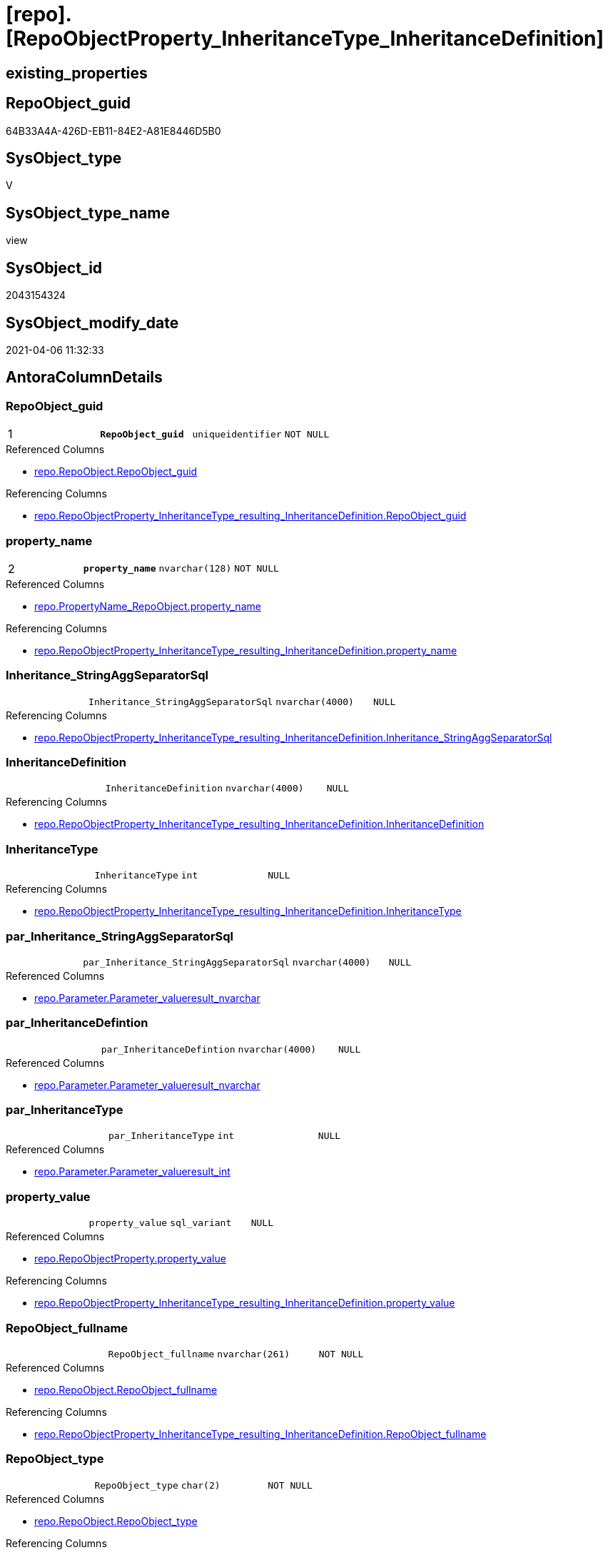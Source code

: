 = [repo].[RepoObjectProperty_InheritanceType_InheritanceDefinition]

== existing_properties

// tag::existing_properties[]
:ExistsProperty--AntoraReferencedList:
:ExistsProperty--AntoraReferencingList:
:ExistsProperty--pk_index_guid:
:ExistsProperty--pk_IndexPatternColumnDatatype:
:ExistsProperty--pk_IndexPatternColumnName:
:ExistsProperty--ReferencedObjectList:
:ExistsProperty--sql_modules_definition:
:ExistsProperty--FK:
:ExistsProperty--AntoraIndexList:
:ExistsProperty--Columns:
// end::existing_properties[]

== RepoObject_guid

// tag::RepoObject_guid[]
64B33A4A-426D-EB11-84E2-A81E8446D5B0
// end::RepoObject_guid[]

== SysObject_type

// tag::SysObject_type[]
V 
// end::SysObject_type[]

== SysObject_type_name

// tag::SysObject_type_name[]
view
// end::SysObject_type_name[]

== SysObject_id

// tag::SysObject_id[]
2043154324
// end::SysObject_id[]

== SysObject_modify_date

// tag::SysObject_modify_date[]
2021-04-06 11:32:33
// end::SysObject_modify_date[]

== AntoraColumnDetails

// tag::AntoraColumnDetails[]
[[column-RepoObject_guid]]
=== RepoObject_guid

[cols="d,m,m,m,m,d"]
|===
|1
|*RepoObject_guid*
|uniqueidentifier
|NOT NULL
|
|
|===

.Referenced Columns
--
* xref:repo.RepoObject.adoc#column-RepoObject_guid[repo.RepoObject.RepoObject_guid]
--

.Referencing Columns
--
* xref:repo.RepoObjectProperty_InheritanceType_resulting_InheritanceDefinition.adoc#column-RepoObject_guid[repo.RepoObjectProperty_InheritanceType_resulting_InheritanceDefinition.RepoObject_guid]
--


[[column-property_name]]
=== property_name

[cols="d,m,m,m,m,d"]
|===
|2
|*property_name*
|nvarchar(128)
|NOT NULL
|
|
|===

.Referenced Columns
--
* xref:repo.PropertyName_RepoObject.adoc#column-property_name[repo.PropertyName_RepoObject.property_name]
--

.Referencing Columns
--
* xref:repo.RepoObjectProperty_InheritanceType_resulting_InheritanceDefinition.adoc#column-property_name[repo.RepoObjectProperty_InheritanceType_resulting_InheritanceDefinition.property_name]
--


[[column-Inheritance_StringAggSeparatorSql]]
=== Inheritance_StringAggSeparatorSql

[cols="d,m,m,m,m,d"]
|===
|
|Inheritance_StringAggSeparatorSql
|nvarchar(4000)
|NULL
|
|
|===

.Referencing Columns
--
* xref:repo.RepoObjectProperty_InheritanceType_resulting_InheritanceDefinition.adoc#column-Inheritance_StringAggSeparatorSql[repo.RepoObjectProperty_InheritanceType_resulting_InheritanceDefinition.Inheritance_StringAggSeparatorSql]
--


[[column-InheritanceDefinition]]
=== InheritanceDefinition

[cols="d,m,m,m,m,d"]
|===
|
|InheritanceDefinition
|nvarchar(4000)
|NULL
|
|
|===

.Referencing Columns
--
* xref:repo.RepoObjectProperty_InheritanceType_resulting_InheritanceDefinition.adoc#column-InheritanceDefinition[repo.RepoObjectProperty_InheritanceType_resulting_InheritanceDefinition.InheritanceDefinition]
--


[[column-InheritanceType]]
=== InheritanceType

[cols="d,m,m,m,m,d"]
|===
|
|InheritanceType
|int
|NULL
|
|
|===

.Referencing Columns
--
* xref:repo.RepoObjectProperty_InheritanceType_resulting_InheritanceDefinition.adoc#column-InheritanceType[repo.RepoObjectProperty_InheritanceType_resulting_InheritanceDefinition.InheritanceType]
--


[[column-par_Inheritance_StringAggSeparatorSql]]
=== par_Inheritance_StringAggSeparatorSql

[cols="d,m,m,m,m,d"]
|===
|
|par_Inheritance_StringAggSeparatorSql
|nvarchar(4000)
|NULL
|
|
|===

.Referenced Columns
--
* xref:repo.Parameter.adoc#column-Parameter_value__result_nvarchar[repo.Parameter.Parameter_value__result_nvarchar]
--


[[column-par_InheritanceDefintion]]
=== par_InheritanceDefintion

[cols="d,m,m,m,m,d"]
|===
|
|par_InheritanceDefintion
|nvarchar(4000)
|NULL
|
|
|===

.Referenced Columns
--
* xref:repo.Parameter.adoc#column-Parameter_value__result_nvarchar[repo.Parameter.Parameter_value__result_nvarchar]
--


[[column-par_InheritanceType]]
=== par_InheritanceType

[cols="d,m,m,m,m,d"]
|===
|
|par_InheritanceType
|int
|NULL
|
|
|===

.Referenced Columns
--
* xref:repo.Parameter.adoc#column-Parameter_value__result_int[repo.Parameter.Parameter_value__result_int]
--


[[column-property_value]]
=== property_value

[cols="d,m,m,m,m,d"]
|===
|
|property_value
|sql_variant
|NULL
|
|
|===

.Referenced Columns
--
* xref:repo.RepoObjectProperty.adoc#column-property_value[repo.RepoObjectProperty.property_value]
--

.Referencing Columns
--
* xref:repo.RepoObjectProperty_InheritanceType_resulting_InheritanceDefinition.adoc#column-property_value[repo.RepoObjectProperty_InheritanceType_resulting_InheritanceDefinition.property_value]
--


[[column-RepoObject_fullname]]
=== RepoObject_fullname

[cols="d,m,m,m,m,d"]
|===
|
|RepoObject_fullname
|nvarchar(261)
|NOT NULL
|
|
|===

.Referenced Columns
--
* xref:repo.RepoObject.adoc#column-RepoObject_fullname[repo.RepoObject.RepoObject_fullname]
--

.Referencing Columns
--
* xref:repo.RepoObjectProperty_InheritanceType_resulting_InheritanceDefinition.adoc#column-RepoObject_fullname[repo.RepoObjectProperty_InheritanceType_resulting_InheritanceDefinition.RepoObject_fullname]
--


[[column-RepoObject_type]]
=== RepoObject_type

[cols="d,m,m,m,m,d"]
|===
|
|RepoObject_type
|char(2)
|NOT NULL
|
|
|===

.Referenced Columns
--
* xref:repo.RepoObject.adoc#column-RepoObject_type[repo.RepoObject.RepoObject_type]
--

.Referencing Columns
--
* xref:repo.RepoObjectProperty_InheritanceType_resulting_InheritanceDefinition.adoc#column-RepoObject_type[repo.RepoObjectProperty_InheritanceType_resulting_InheritanceDefinition.RepoObject_type]
--


[[column-ro_Inheritance_StringAggSeparatorSql]]
=== ro_Inheritance_StringAggSeparatorSql

[cols="d,m,m,m,m,d"]
|===
|
|ro_Inheritance_StringAggSeparatorSql
|nvarchar(4000)
|NULL
|
|
|===

.Referenced Columns
--
* xref:repo.RepoObject.adoc#column-Inheritance_StringAggSeparatorSql[repo.RepoObject.Inheritance_StringAggSeparatorSql]
--


[[column-ro_InheritanceDefinition]]
=== ro_InheritanceDefinition

[cols="d,m,m,m,m,d"]
|===
|
|ro_InheritanceDefinition
|nvarchar(4000)
|NULL
|
|
|===

.Referenced Columns
--
* xref:repo.RepoObject.adoc#column-InheritanceDefinition[repo.RepoObject.InheritanceDefinition]
--


[[column-ro_InheritanceType]]
=== ro_InheritanceType

[cols="d,m,m,m,m,d"]
|===
|
|ro_InheritanceType
|tinyint
|NULL
|
|
|===

.Referenced Columns
--
* xref:repo.RepoObject.adoc#column-InheritanceType[repo.RepoObject.InheritanceType]
--


[[column-sub_Inheritance_StringAggSeparatorSql]]
=== sub_Inheritance_StringAggSeparatorSql

[cols="d,m,m,m,m,d"]
|===
|
|sub_Inheritance_StringAggSeparatorSql
|nvarchar(4000)
|NULL
|
|
|===

.Referenced Columns
--
* xref:repo.Parameter.adoc#column-Parameter_value__result_nvarchar[repo.Parameter.Parameter_value__result_nvarchar]
--


[[column-sub_InheritanceDefintion]]
=== sub_InheritanceDefintion

[cols="d,m,m,m,m,d"]
|===
|
|sub_InheritanceDefintion
|nvarchar(4000)
|NULL
|
|
|===

.Referenced Columns
--
* xref:repo.Parameter.adoc#column-Parameter_value__result_nvarchar[repo.Parameter.Parameter_value__result_nvarchar]
--


[[column-sub_InheritanceType]]
=== sub_InheritanceType

[cols="d,m,m,m,m,d"]
|===
|
|sub_InheritanceType
|int
|NULL
|
|
|===

.Referenced Columns
--
* xref:repo.Parameter.adoc#column-Parameter_value__result_int[repo.Parameter.Parameter_value__result_int]
--


// end::AntoraColumnDetails[]

== AntoraPkColumnTableRows

// tag::AntoraPkColumnTableRows[]
|1
|*<<column-RepoObject_guid>>*
|uniqueidentifier
|NOT NULL
|
|

|2
|*<<column-property_name>>*
|nvarchar(128)
|NOT NULL
|
|
















// end::AntoraPkColumnTableRows[]

== AntoraNonPkColumnTableRows

// tag::AntoraNonPkColumnTableRows[]


|
|<<column-Inheritance_StringAggSeparatorSql>>
|nvarchar(4000)
|NULL
|
|

|
|<<column-InheritanceDefinition>>
|nvarchar(4000)
|NULL
|
|

|
|<<column-InheritanceType>>
|int
|NULL
|
|

|
|<<column-par_Inheritance_StringAggSeparatorSql>>
|nvarchar(4000)
|NULL
|
|

|
|<<column-par_InheritanceDefintion>>
|nvarchar(4000)
|NULL
|
|

|
|<<column-par_InheritanceType>>
|int
|NULL
|
|

|
|<<column-property_value>>
|sql_variant
|NULL
|
|

|
|<<column-RepoObject_fullname>>
|nvarchar(261)
|NOT NULL
|
|

|
|<<column-RepoObject_type>>
|char(2)
|NOT NULL
|
|

|
|<<column-ro_Inheritance_StringAggSeparatorSql>>
|nvarchar(4000)
|NULL
|
|

|
|<<column-ro_InheritanceDefinition>>
|nvarchar(4000)
|NULL
|
|

|
|<<column-ro_InheritanceType>>
|tinyint
|NULL
|
|

|
|<<column-sub_Inheritance_StringAggSeparatorSql>>
|nvarchar(4000)
|NULL
|
|

|
|<<column-sub_InheritanceDefintion>>
|nvarchar(4000)
|NULL
|
|

|
|<<column-sub_InheritanceType>>
|int
|NULL
|
|

// end::AntoraNonPkColumnTableRows[]

== AntoraIndexList

// tag::AntoraIndexList[]

[[index-PK_RepoObjectProperty_InheritanceType_InheritanceDefinition]]
=== PK_RepoObjectProperty_InheritanceType_InheritanceDefinition

* IndexSemanticGroup: xref:index/IndexSemanticGroup.adoc#_no_group[no_group]
+
--
* <<column-RepoObject_guid>>; uniqueidentifier
* <<column-property_name>>; nvarchar(128)
--
* PK, Unique, Real: 1, 1, 0


[[index-idx_RepoObjectProperty_InheritanceType_InheritanceDefinition__2]]
=== idx_RepoObjectProperty_InheritanceType_InheritanceDefinition__2

* IndexSemanticGroup: xref:index/IndexSemanticGroup.adoc#_no_group[no_group]
+
--
* <<column-property_name>>; nvarchar(128)
--
* PK, Unique, Real: 0, 0, 0


[[index-idx_RepoObjectProperty_InheritanceType_InheritanceDefinition__3]]
=== idx_RepoObjectProperty_InheritanceType_InheritanceDefinition__3

* IndexSemanticGroup: xref:index/IndexSemanticGroup.adoc#_repoobject_guid[RepoObject_guid]
+
--
* <<column-RepoObject_guid>>; uniqueidentifier
--
* PK, Unique, Real: 0, 0, 0

// end::AntoraIndexList[]

== AntoraParameterList

// tag::AntoraParameterList[]

// end::AntoraParameterList[]

== example1

// tag::example1[]

// end::example1[]


== example2

// tag::example2[]

// end::example2[]


== example3

// tag::example3[]

// end::example3[]


== usp_persistence_RepoObject_guid

// tag::usp_persistence_RepoObject_guid[]

// end::usp_persistence_RepoObject_guid[]


== UspExamples

// tag::UspExamples[]

// end::UspExamples[]


== UspParameters

// tag::UspParameters[]

// end::UspParameters[]


== persistence_source_RepoObject_xref

// tag::persistence_source_RepoObject_xref[]

// end::persistence_source_RepoObject_xref[]


== is_repo_managed

// tag::is_repo_managed[]

// end::is_repo_managed[]


== microsoft_database_tools_support

// tag::microsoft_database_tools_support[]

// end::microsoft_database_tools_support[]


== MS_Description

// tag::MS_Description[]

// end::MS_Description[]


== persistence_source_RepoObject_fullname

// tag::persistence_source_RepoObject_fullname[]

// end::persistence_source_RepoObject_fullname[]


== persistence_source_RepoObject_fullname2

// tag::persistence_source_RepoObject_fullname2[]

// end::persistence_source_RepoObject_fullname2[]


== persistence_source_RepoObject_guid

// tag::persistence_source_RepoObject_guid[]

// end::persistence_source_RepoObject_guid[]


== is_persistence_check_for_empty_source

// tag::is_persistence_check_for_empty_source[]

// end::is_persistence_check_for_empty_source[]


== is_persistence_delete_changed

// tag::is_persistence_delete_changed[]

// end::is_persistence_delete_changed[]


== is_persistence_delete_missing

// tag::is_persistence_delete_missing[]

// end::is_persistence_delete_missing[]


== is_persistence_insert

// tag::is_persistence_insert[]

// end::is_persistence_insert[]


== is_persistence_truncate

// tag::is_persistence_truncate[]

// end::is_persistence_truncate[]


== is_persistence_update_changed

// tag::is_persistence_update_changed[]

// end::is_persistence_update_changed[]


== example4

// tag::example4[]

// end::example4[]


== example5

// tag::example5[]

// end::example5[]


== has_history

// tag::has_history[]

// end::has_history[]


== has_history_columns

// tag::has_history_columns[]

// end::has_history_columns[]


== is_persistence

// tag::is_persistence[]

// end::is_persistence[]


== is_persistence_check_duplicate_per_pk

// tag::is_persistence_check_duplicate_per_pk[]

// end::is_persistence_check_duplicate_per_pk[]


== pk_IndexSemanticGroup

// tag::pk_IndexSemanticGroup[]

// end::pk_IndexSemanticGroup[]


== AdocUspSteps

// tag::AdocUspSteps[]

// end::AdocUspSteps[]


== AntoraReferencedList

// tag::AntoraReferencedList[]
* xref:repo.Parameter.adoc[]
* xref:repo.PropertyName_RepoObject.adoc[]
* xref:repo.RepoObject.adoc[]
* xref:repo.RepoObjectProperty.adoc[]
// end::AntoraReferencedList[]


== AntoraReferencingList

// tag::AntoraReferencingList[]
* xref:repo.RepoObjectProperty_InheritanceType_resulting_InheritanceDefinition.adoc[]
// end::AntoraReferencingList[]


== pk_index_guid

// tag::pk_index_guid[]
9C1492C1-0B96-EB11-84F4-A81E8446D5B0
// end::pk_index_guid[]


== pk_IndexPatternColumnDatatype

// tag::pk_IndexPatternColumnDatatype[]
uniqueidentifier,nvarchar(128)
// end::pk_IndexPatternColumnDatatype[]


== pk_IndexPatternColumnName

// tag::pk_IndexPatternColumnName[]
RepoObject_guid,property_name
// end::pk_IndexPatternColumnName[]


== ReferencedObjectList

// tag::ReferencedObjectList[]
* [repo].[Parameter]
* [repo].[PropertyName_RepoObject]
* [repo].[RepoObject]
* [repo].[RepoObjectProperty]
// end::ReferencedObjectList[]


== sql_modules_definition

// tag::sql_modules_definition[]
[source,sql]
----

CREATE VIEW [repo].[RepoObjectProperty_InheritanceType_InheritanceDefinition]
AS
SELECT
 --
 [ro].[RepoObject_guid]
 , [pn].[property_name]
 , [rop].[property_value]
 , [Inheritance_StringAggSeparatorSql] = COALESCE([ro].[Inheritance_StringAggSeparatorSql], [par_sub_sep].[Parameter_value__result_nvarchar], [par_sep].[Parameter_value__result_nvarchar])
 , [InheritanceDefinition] = COALESCE([ro].[InheritanceDefinition], [par_sub_def].[Parameter_value__result_nvarchar], [par_def].[Parameter_value__result_nvarchar])
 , [InheritanceType] = COALESCE([ro].[InheritanceType], [par_sub].[Parameter_value__result_int], [par].[Parameter_value__result_int])
 , [ro].[RepoObject_fullname]
 , [ro].[RepoObject_type]
 , [ro_InheritanceType] = [ro].[InheritanceType]
 , [sub_InheritanceType] = [par_sub].[Parameter_value__result_int]
 , [par_InheritanceType] = [par].[Parameter_value__result_int]
 , [ro_InheritanceDefinition] = [ro].[InheritanceDefinition]
 , [sub_InheritanceDefintion] = [par_sub_def].[Parameter_value__result_nvarchar]
 , [par_InheritanceDefintion] = [par_def].[Parameter_value__result_nvarchar]
 , [ro_Inheritance_StringAggSeparatorSql] = [ro].[Inheritance_StringAggSeparatorSql]
 , [sub_Inheritance_StringAggSeparatorSql] = [par_sub_sep].[Parameter_value__result_nvarchar]
 , [par_Inheritance_StringAggSeparatorSql] = [par_sep].[Parameter_value__result_nvarchar]
FROM [repo].[RepoObject] AS ro
CROSS JOIN [repo].[PropertyName_RepoObject] AS pn
LEFT JOIN [repo].[RepoObjectProperty] AS rop
 ON rop.RepoObject_guid = [ro].[RepoObject_guid]
  AND rop.property_name = [pn].[property_name]
LEFT JOIN [repo].[Parameter] AS par_sub
 ON par_sub.[Parameter_name] = 'InheritanceType_object'
  AND par_sub.[sub_Parameter] = [pn].[property_name]
LEFT JOIN [repo].[Parameter] AS par
 ON par.[Parameter_name] = 'InheritanceType_object'
  AND par.[sub_Parameter] = ''
LEFT JOIN [repo].[Parameter] AS par_sub_def
 ON par_sub_def.[Parameter_name] = 'InheritanceDefinition_object'
  AND par_sub_def.[sub_Parameter] = [pn].[property_name]
LEFT JOIN [repo].[Parameter] AS par_def
 ON par_def.[Parameter_name] = 'InheritanceDefinition_object'
  AND par_def.[sub_Parameter] = ''
LEFT JOIN [repo].[Parameter] AS par_sub_sep
 ON par_sub_sep.[Parameter_name] = 'Inheritance_StringAggSeparatorSql_object'
  AND par_sub_sep.[sub_Parameter] = [pn].[property_name]
LEFT JOIN [repo].[Parameter] AS par_sep
 ON par_sep.[Parameter_name] = 'Inheritance_StringAggSeparatorSql_object'
  AND par_sep.[sub_Parameter] = ''

----
// end::sql_modules_definition[]


